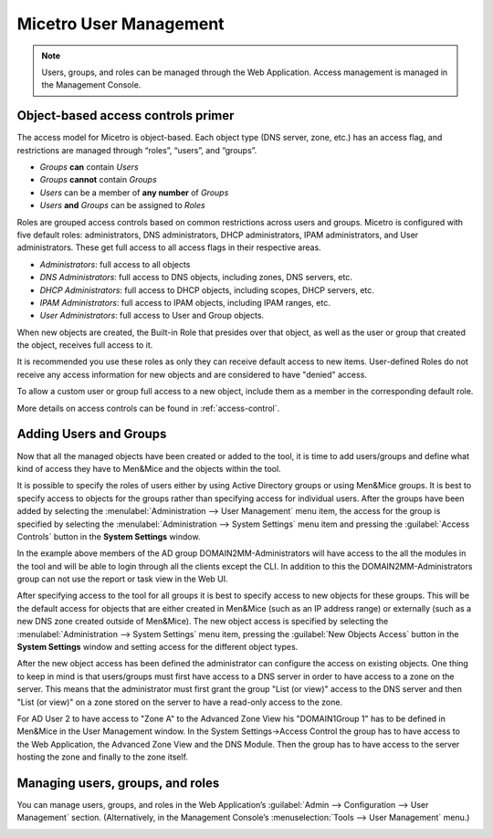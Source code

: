 .. _user-management:

Micetro User Management
***********************

.. note::
  Users, groups, and roles can be managed through the Web Application. Access management is managed in the Management Console.

Object-based access controls primer
===================================

The access model for Micetro is object-based. Each object type (DNS server, zone, etc.) has an access flag, and restrictions are managed through “roles”, “users”, and “groups”.

* *Groups* **can** contain *Users*
* *Groups* **cannot** contain *Groups*
* *Users* can be a member of **any number** of *Groups*
* *Users* **and** *Groups* can be assigned to *Roles*

Roles are grouped access controls based on common restrictions across users and groups. Micetro is configured with five default roles: administrators, DNS administrators, DHCP administrators, IPAM administrators, and User administrators. These get full access to all access flags in their respective areas.

* *Administrators*: full access to all objects
* *DNS Administrators*: full access to DNS objects, including zones, DNS servers, etc.
* *DHCP Administrators*: full access to DHCP objects, including scopes, DHCP servers, etc.
* *IPAM Administrators*: full access to IPAM objects, including IPAM ranges, etc.
* *User Administrators*: full access to User and Group objects.

When new objects are created, the Built-in Role that presides over that object, as well as the user or group that created the object, receives full access to it.

It is recommended you use these roles as only they can receive default access to new items. User-defined Roles do not receive any access information for new objects and are considered to have "denied" access.

To allow a custom user or group full access to a new object, include them as a member in the corresponding default role.

More details on access controls can be found in :ref:`access-control`.

Adding Users and Groups
=======================

Now that all the managed objects have been created or added to the tool, it is time to add users/groups and define what kind of access they have to Men&Mice and the objects within the tool.

It is possible to specify the roles of users either by using Active Directory groups or using Men&Mice groups. It is best to specify access to objects for the groups rather than specifying access for individual users. After the groups have been added by selecting the :menulabel:`Administration --> User Management` menu item, the access for the group is specified by selecting the :menulabel:`Administration --> System Settings` menu item and pressing the :guilabel:`Access Controls` button in the **System Settings** window.

.. image:: ../../images/access-control-console-old.png
  :width: 50%
  :align: center

In the example above members of the AD group DOMAIN2\MM-Administrators will have access to the all the modules in the tool and will be able to login through all the clients except the CLI. In addition to this the DOMAIN2\MM-Administrators group can not use the report or task view in the Web UI.

After specifying access to the tool for all groups it is best to specify access to new objects for these groups. This will be the default access for objects that are either created in Men&Mice (such as an IP address range) or externally (such as a new DNS zone created outside of Men&Mice). The new object access is specified by selecting the :menulabel:`Administration --> System Settings` menu item, pressing the :guilabel:`New Objects Access` button in the **System Settings** window and setting access for the different object types.

After the new object access has been defined the administrator can configure the access on existing objects. One thing to keep in mind is that users/groups must first have access to a DNS server in order to have access to a zone on the server. This means that the administrator must first grant the group "List (or view)" access to the DNS server and then "List (or view)" on a zone stored on the server to have a read-only access to the zone.

.. image:: ../../images/user-object-access-arch-old.png
  :width: 70%
  :align: center

For AD User 2 to have access to "Zone A" to the Advanced Zone View his "DOMAIN1\Group 1" has to be defined in Men&Mice in the User Management window. In the System Settings->Access Control the group has to have access to the Web Application, the Advanced Zone View and the DNS Module. Then the group has to have access to the server hosting the zone and finally to the zone itself.

Managing users, groups, and roles
=================================

You can manage users, groups, and roles in the Web Application’s :guilabel:`Admin --> Configuration --> User Management` section. (Alternatively, in the Management Console’s :menuselection:`Tools --> User Management` menu.)

.. image:: ../../images/user_p1.png
  :width: 60%
  :align: center

.. image:: ../../images/user_p2.png
  :width: 60%
  :align: center

.. image:: ../../images/roles.png
  :width: 90%
  :align: center

